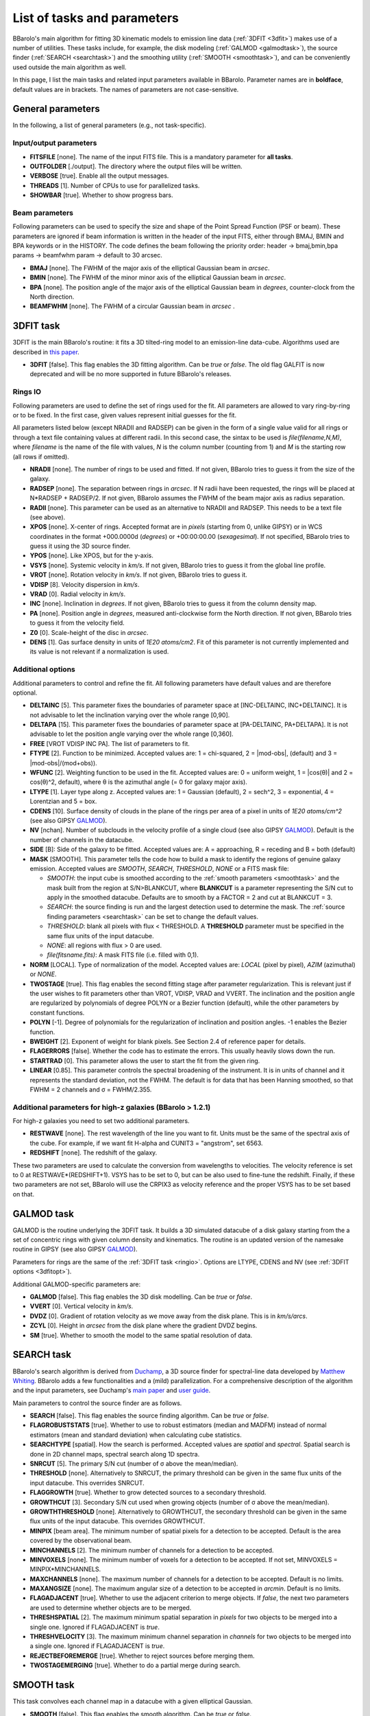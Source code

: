 .. _alltasks:

List of tasks and parameters
############################

BBarolo's main algorithm for fitting 3D kinematic models to emission line data (:ref:`3DFIT <3dfit>`) makes use of a number of utilities. These tasks include, for example, the disk modeling (:ref:`GALMOD <galmodtask>`), the source finder (:ref:`SEARCH <searchtask>`) and the smoothing utility (:ref:`SMOOTH <smoothtask>`), and can be conveniently used outside the main algorithm as well.

In this page, I list the main tasks and related input parameters available in BBarolo. Parameter names are in **boldface**, default values are in brackets. The names of parameters are not case-sensitive.

General parameters
=======================

In the following, a list of general parameters (e.g.\, not task-specific).

Input/output parameters
^^^^^^^^^^^^^^^^^^^^^^^

* **FITSFILE** [none]. The name of the input FITS file. This is a mandatory parameter for **all tasks**.

* **OUTFOLDER** [./output]. The directory where the output files will be written. 

* **VERBOSE** [true]. Enable all the output messages.

* **THREADS** [1]. Number of CPUs to use for parallelized tasks.

* **SHOWBAR** [true]. Whether to show progress bars.

Beam parameters
^^^^^^^^^^^^^^^^^^^^^^^

Following parameters can be used to specify the size and shape of the Point Spread Function (PSF or beam). These parameters are ignored if beam information is written in the header of the input FITS, either through BMAJ, BMIN and BPA keywords or in the HISTORY. The code defines the beam following the priority order: header -> bmaj,bmin,bpa params -> beamfwhm param -> default to 30 arcsec.

* **BMAJ** [none]. The FWHM of the major axis of the elliptical Gaussian beam in *arcsec*. 

* **BMIN** [none]. The FWHM of the minor minor axis of the elliptical Gaussian beam in *arcsec*.

* **BPA** [none]. The position angle of the major axis of the elliptical Gaussian beam in *degrees*, counter-clock from the North direction.

* **BEAMFWHM** [none]. The FWHM of a circular Gaussian beam in *arcsec* . 


.. _3dfit:

3DFIT task
==========

3DFIT is the main BBarolo's routine: it fits a 3D tilted-ring model to an emission-line data-cube. Algorithms used are described in `this paper <http://adsabs.harvard.edu/abs/2015MNRAS.451.3021D>`_.


* **3DFIT** [false]. This flag enables the 3D fitting algorithm. Can be *true* or *false*. The old flag GALFIT is now deprecated and will be no more supported in future BBarolo's releases.

.. _ringio:

Rings IO
^^^^^^^^^^^^^^^^

Following parameters are used to define the set of rings used for the fit. All parameters are allowed to vary ring-by-ring or to be fixed. In the first case, given values represent initial guesses for the fit.

All parameters listed below (except NRADII and RADSEP) can be given in the form of a single value valid for all rings or through a text file containing values at different radii. In this second case, the sintax to be used is *file(filename,N,M)*, where *filename* is the name of the file with values, *N* is the column number (counting from 1) and *M* is the starting row (all rows if omitted).


* **NRADII** [none]. The number of rings to be used and fitted. If not given, BBarolo tries to guess it from the size of the galaxy.

* **RADSEP** [none]. The separation between rings in *arcsec*. If N radii have been requested, the rings will be placed at N*RADSEP + RADSEP/2. If not given, BBarolo assumes the FWHM of the beam major axis as radius separation. 

* **RADII** [none]. This parameter can be used as an alternative to NRADII and RADSEP. This needs to be a text file (see above).

* **XPOS** [none]. X-center of rings. Accepted format are in *pixels* (starting from 0, unlike GIPSY) or in WCS coordinates in the format +000.0000d (*degrees*) or +00:00:00.00 (*sexagesimal*). If not specified, BBarolo tries to guess it using the 3D source finder.

* **YPOS** [none]. Like XPOS, but for the y-axis.

* **VSYS** [none]. Systemic velocity in *km/s*. If not given, BBarolo tries to guess it from the global line profile.

* **VROT** [none]. Rotation velocity in *km/s*. If not given, BBarolo tries to guess it.

* **VDISP** [8]. Velocity dispersion in *km/s*. 

* **VRAD** [0]. Radial velocity in *km/s*. 

* **INC** [none]. Inclination in *degrees*. If not given, BBarolo tries to guess it from the column density map.

* **PA** [none]. Position angle in *degrees*, measured anti-clockwise form the North direction. If not given, BBarolo tries to guess it from the velocity field.

* **Z0** [0]. Scale-height of the disc in *arcsec*. 

* **DENS** [1]. Gas surface density in units of *1E20 atoms/cm2*. Fit of this parameter is not currently implemented and its value is not relevant if a normalization is used. 

.. _3dfitopt:

Additional options
^^^^^^^^^^^^^^^^^^

Additional parameters to control and refine the fit. All following parameters have default values and are therefore optional.

* **DELTAINC** [5]. This parameter fixes the boundaries of parameter space at [INC-DELTAINC, INC+DELTAINC]. It is not advisable to let the inclination varying over the whole range [0,90].

* **DELTAPA** [15]. This parameter fixes the boundaries of parameter space at [PA-DELTAINC, PA+DELTAPA]. It is not advisable to let the position angle varying over the whole range [0,360].

* **FREE** [VROT VDISP INC PA]. The list of parameters to fit.

* **FTYPE** [2]. Function to be minimized. Accepted values are: 1 = chi-squared, 2 = \|mod-obs\|, (default) and 3 = \|mod-obs\|/(mod+obs)).

* **WFUNC** [2]. Weighting function to be used in the fit. Accepted values are: 0 = uniform weight, 1 = \|cos(θ)\| and 2 = cos(θ)^2, default), where θ is the azimuthal angle (= 0 for galaxy major axis).

* **LTYPE** [1]. Layer type along z. Accepted values are: 1 = Gaussian (default), 2  = sech^2, 3 = exponential, 4 = Lorentzian and 5 = box.

* **CDENS** [10]. Surface density of clouds in the plane of the rings per area of a pixel in units of *1E20 atoms/cm^2* (see also GIPSY `GALMOD <https://www.astro.rug.nl/~gipsy/tsk/galmod.dc1>`_).

* **NV** [nchan]. Number of subclouds in the velocity profile of a single cloud (see also GIPSY `GALMOD <https://www.astro.rug.nl/~gipsy/tsk/galmod.dc1>`_). Default is the number of channels in the datacube.

* **SIDE** [B]: Side of the galaxy to be fitted. Accepted values are: A = approaching, R = receding and B = both (default)

* **MASK** [SMOOTH]. This parameter tells the code how to build a mask to identify the regions of genuine galaxy emission. Accepted values are *SMOOTH*, *SEARCH*, *THRESHOLD*, *NONE* or a FITS mask file:

  * *SMOOTH*: the input cube is smoothed according to the :ref:`smooth parameters <smoothtask>` and the mask built from the region at S/N>BLANKCUT, where **BLANKCUT** is a parameter representing the S/N cut to apply in the smoothed datacube. Defaults are to smooth by a FACTOR = 2 and cut at BLANKCUT = 3.
  
  * *SEARCH*: the source finding is run and the largest detection used to determine the mask. The :ref:`source finding parameters <searchtask>` can be set to change the default values. 
  
  * *THRESHOLD*: blank all pixels with flux < THRESHOLD. A **THRESHOLD** parameter must be specified in the same flux units of the input datacube. 
  
  *  *NONE*: all regions with flux > 0 are used. 
  
  * *file(fitsname.fits)*: A mask FITS file (i.e. filled with 0,1).

* **NORM** [LOCAL]. Type of normalization of the model. Accepted values are: *LOCAL* (pixel by pixel), *AZIM* (azimuthal) or *NONE*.

* **TWOSTAGE** [true]. This flag enables the second fitting stage after parameter regularization. This is relevant just if the user wishes to fit parameters other than VROT, VDISP, VRAD and VVERT. The inclination and the position angle are regularized by polynomials of degree POLYN or a Bezier function (default), while the other parameters by constant functions.

* **POLYN** [-1]. Degree of polynomials for the regularization of inclination and position angles. -1 enables the Bezier function.

* **BWEIGHT** [2]. Exponent of weight for blank pixels. See Section 2.4 of reference paper for details.

* **FLAGERRORS** [false]. Whether the code has to estimate the errors. This usually heavily slows down the run.

* **STARTRAD** [0]. This parameter allows the user to start the fit from the given ring.

* **LINEAR** [0.85]. This parameter controls the spectral broadening of the instrument. It is in units of channel and it represents the standard deviation, not the FWHM. The default is for data that has been Hanning smoothed, so that FWHM = 2 channels and σ = FWHM/2.355.


Additional parameters for high-z galaxies (BBarolo > 1.2.1)
^^^^^^^^^^^^^^^^^^^^^^^^^^^^^^^^^^^^^^^^^^^^^^^^^^^^^^^^^^^

For high-z galaxies you need to set two additional parameters.

* **RESTWAVE** [none]. The rest wavelength of the line you want to fit. Units must be the same of the spectral axis of the cube. For example, if we want fit H-alpha and CUNIT3 = "angstrom", set 6563.

* **REDSHIFT** [none]. The redshift of the galaxy.

These two parameters are used to calculate the conversion from wavelengths to velocities. The velocity reference is set to 0 at RESTWAVE*(REDSHIFT+1). VSYS has to be set to 0, but can be also used to fine-tune the redshift. Finally, if these two parameters are not set, BBarolo will use the CRPIX3 as velocity reference and the proper VSYS has to be set based on that.


.. _galmodtask:

GALMOD task
============

GALMOD is the routine underlying the 3DFIT task. It builds a 3D simulated datacube of a disk galaxy starting from the a set of concentric rings with given column density and kinematics. The routine is an updated version of the namesake routine in GIPSY (see also GIPSY `GALMOD <https://www.astro.rug.nl/~gipsy/tsk/galmod.dc1>`_). 

Parameters for rings are the same of the :ref:`3DFIT task <ringio>`. Options are LTYPE, CDENS and NV (see :ref:`3DFIT options <3dfitopt>`).

Additional GALMOD-specific parameters are:

* **GALMOD** [false]. This flag enables the 3D disk modelling. Can be *true* or *false*.

* **VVERT** [0]. Vertical velocity in *km/s*. 

* **DVDZ** [0]. Gradient of rotation velocity as we move away from the disk plane. This is in *km/s/arcs*.

* **ZCYL** [0]. Height in *arcsec* from the disk plane where the gradient DVDZ begins.

* **SM** [true]. Whether to smooth the model to the same spatial resolution of data.


.. _searchtask:

SEARCH task
============

BBarolo's search algorithm is derived from `Duchamp <https://www.atnf.csiro.au/people/Matthew.Whiting/Duchamp>`_, a 3D source finder for spectral-line data developed by `Matthew Whiting <https://www.atnf.csiro.au/people/Matthew.Whiting/>`_. BBarolo adds a few functionalities and a (mild) parallelization. For a comprehensive description of the algorithm and the input parameters, see Duchamp's `main paper <http://adsabs.harvard.edu/abs/2012MNRAS.421.3242W>`_ and `user guide <http://www.atnf.csiro.au/people/Matthew.Whiting/Duchamp/downloads/UserGuide-1.6.1.pdf>`_.

Main parameters to control the source finder are as follows.

* **SEARCH** [false]. This flag enables the source finding algorithm. Can be *true* or *false*.

* **FLAGROBUSTSTATS** [true]. Whether to use to robust estimators (median and MADFM) instead of normal estimators (mean and standard deviation) when calculating cube statistics.

* **SEARCHTYPE** [spatial]. How the search is performed. Accepted values are *spatial* and *spectral*. Spatial search is done in 2D channel maps, spectral search along 1D spectra.

* **SNRCUT** [5]. The primary S/N cut (number of σ above the mean/median). 

* **THRESHOLD** [none]. Alternatively to SNRCUT, the primary threshold can be given in the same flux units of the input datacube. This overrides SNRCUT.

* **FLAGGROWTH** [true]. Whether to grow detected sources to a secondary threshold.

* **GROWTHCUT** [3]. Secondary S/N cut used when growing objects (number of σ above the mean/median).

* **GROWTHTHRESHOLD** [none]. Alternatively to GROWTHCUT, the secondary threshold can be given in the same flux units of the input datacube. This overrides GROWTHCUT.

* **MINPIX** [beam area]. The minimum number of spatial pixels for a detection to be accepted. Default is the area covered by the observational beam.

* **MINCHANNELS** [2]. The minimum number of channels for a detection to be accepted.

* **MINVOXELS** [none].  The minimum number of voxels for a detection to be accepted. If not set, MINVOXELS = MINPIX*MINCHANNELS.

* **MAXCHANNELS** [none]. The maximum number of channels for a detection to be accepted. Default is no limits.

* **MAXANGSIZE** [none]. The maximum angular size of a detection to be accepted in *arcmin*. Default is no limits.

* **FLAGADJACENT** [true]. Whether to use the adjacent criterion to merge objects. If *false*, the next two parameters are used to determine whether objects are to be merged.

* **THRESHSPATIAL** [2]. The maximum minimum spatial separation in *pixels* for two objects to be merged into a single one. Ignored if FLAGADJACENT is *true*.

* **THRESHVELOCITY** [3]. The maximum minimum channel separation in *channels* for two objects to be merged into a single one. Ignored if FLAGADJACENT is *true*.

* **REJECTBEFOREMERGE** [true]. Whether to reject sources before merging them.

* **TWOSTAGEMERGING** [true]. Whether to do a partial merge during search.


.. _smoothtask:

SMOOTH task
============

This task convolves each channel map in a datacube with a given elliptical Gaussian. 

* **SMOOTH** [false]. This flag enables the smooth algorithm. Can be *true* or *false*.

* **OBMAJ** [none]. Major axis of the initial beam in *arcsec*. Do not set if you want to use the beam information in the input FITS file (the parameter overrides it).

* **OBMIN** [none]. Minor axis of the initial beam in *arcsec*. Do not set if you want to use the beam information in the input FITS file (the parameter overrides it).

* **OBPA** [none]. Position angle of the major axis of the initial beam in *degrees*. Do not set if you want to use the beam information in the input FITS file (the parameter overrides it).

* **BMAJ** [none]. Major axis of the final beam in *arcsec*.

* **BMIN** [none]. Minor axis of the final beam in *arcsec*.

* **BPA** [none]. Position angle of the major axis of the final beam in *degrees*.

* **FACTOR** [2]. If set, the beam of the output cube is [FACTOR\*OBMAJ,FACTOR\*OBMIN,OBPA]. Ignored if BMAJ, BMIN, BPA are specified.

* **SCALEFACTOR** [none]. Scaling factor for output datacube. BBarolo will calculate an appropriate one if left unset.

* **FFT** [true]. Whether to convolve by using Fast Fourier Transform or not.

* **REDUCE** [false]. If *true*, BBarolo repixels the output datacube to preserve the number of pixels in a beam.

* **SMOOTHOUTPUT** [none]. Output smoothed FITS file. Default is input file name with a suffix indicating the new beam size.


2DFIT task
==========
The classical 2D tilted-ring modelling of a galaxy: a model velocity field is fitted to the observed velocity field (see, e.g., `Begeman 1987 <http://adsabs.harvard.edu/abs/1987PhDT.......199B>`_). This technique is fast and good for high spatial resolution data, but completely unreliable for low resolution data (no beam smearing correction).

* **2DFIT** [false]. This flag enables the 2D fitting of the velocity field.

Parameters and options that control the task are in common with :ref:`3DFIT <3dfitopt>`. In particular, 2DFIT supports the following parameters: **NRADII**, **RADSEP**, **XPOS**, **YPOS**, **VSYS**, **VROT**, **VRAD**, **PA**, **INC**, **FREE**, **SIDE**, **WFUNC**. If **FITSFILE** is a datacube, the velocity field to fit is extracted as 1st moment using a mask for the input datacube defined by the **MASK** parameter (written in the output directory). If **FITSFILE** is a 2D velocity map, this is used to fit the tilted-ring model.


.. _ellproftask:

ELLPROF task
==========
This task can be used to calculate the radial density profile of a galaxy.  

* **ELLPROF** [false]. This flag enables the radial profile task.

Parameters for the task are: **RADII**, **NRADII**, **RADSEP**, **XPOS**, **YPOS**, **PA**, **INC**, **SIDE** (see :ref:`3DFIT <3dfit>`). If **FITSFILE** is a datacube, the profile is calculated from the column density map calculated after masking the cube accordingly to the **MASK** parameter. If **FITSFILE** is a 2D intensity map, this is used to extract the profile.


.. _momentstask:

Moment maps and position-velocity cuts 
======================================

BBarolo can be used to extract global profiles, moment maps and position velocity diagrams. For moment maps and profile, the input datacube can be masked using the MASK parameter (see :ref:`3DFIT <3dfitopt>`).

* **GLOBALPROFILE** [false]. It *true*, calculate the total line profile from a datacube and write it to a text file.

* **TOTALMAP** [false]. It *true*, calculate the total intensity map from a datacube and write it to a FITS file. 

* **VELOCITYMAP** [false]. It *true*, calculate the velocity field from a datacube and write it to a FITS file. 

* **DISPERSIONMAP** [false]. It *true*, calculate the velocity dispersion field from a datacube and write it to a FITS file. 

* **MASSDENSMAP** [false]. It *true*, calculate a mass surface-density map in units of Msun/pc^2 from a datacube and write it to a FITS file. This is just for HI data and the input datacube is required to have JY/BEAM flux density units.

* **FLAGPV** [false]. If *true*, extract position-velocity image from a datacube and write it to a FITS file. The cut is defined by a point and an angle, as set with the following parameters.

* **XPOS_PV** [none]. Reference X pixel of the cut.

* **YPOS_PV** [none]. Reference Y pixel of the cut.

* **PA_PV** [none]. Position angle of the cut, defined anti-clockwise from the X direction. 
